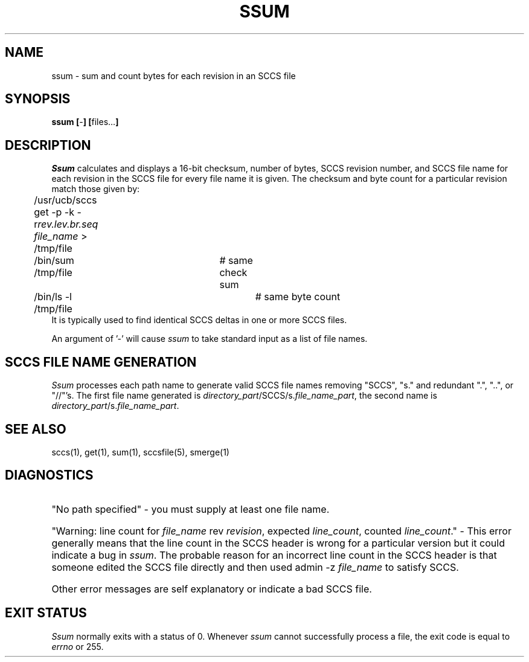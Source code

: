 .\" @(#)ssum.1 1.1 85/04/05 SMI; 
.TH SSUM 1  "14 July 1986"
.SH NAME
ssum \- sum and count bytes for each revision in an SCCS file
.SH SYNOPSIS
.B ssum
.BR [ - ]
.BR [ files... ]
.SH DESCRIPTION
.I Ssum
calculates and displays a 16-bit checksum, number of bytes, SCCS revision
number, and SCCS file name for each revision in the SCCS file for
every file name it is given. The
checksum and byte count for a particular revision match those given by:
.nf
\fL
	/usr/ucb/sccs get -p -k -r\fIrev.lev.br.seq file_name\fP > /tmp/file
	/bin/sum /tmp/file	# same check sum
	/bin/ls -l /tmp/file	# same byte count
\fR
.fi
It is typically used to find identical SCCS deltas in one or more
SCCS files.

An argument of '-' will cause
.I ssum
to take standard input as a list of file names.
.SH "SCCS FILE NAME GENERATION"
.I Ssum
processes each path name to generate valid SCCS file names removing
"SCCS", "s." and redundant ".", "..", or "//"'s.
The first file name generated is
.IR directory_part /SCCS/s. file_name_part ,
the second name is
.IR directory_part /s. file_name_part .
.SH "SEE ALSO"
sccs(1), get(1), sum(1), sccsfile(5), smerge(1)
.SH DIAGNOSTICS
.HP
"No path specified" - you must supply at least one file name.
.HP
"Warning: line count for \fIfile_name\fP rev \fIrevision\fP, expected
\fIline_count\fP, counted \fIline_count\fP." - This error
generally means that the line count in the SCCS header
is wrong for a particular version but it could indicate a bug in
\fIssum\fP. The probable reason for an incorrect line count in the SCCS
header is that someone edited the SCCS file directly and then
used \fLadmin -z \fIfile_name\fR to satisfy SCCS.
.HP 0
Other error messages are self explanatory or indicate a bad SCCS file.
.SH EXIT STATUS
.I Ssum
normally exits with a status of 0.
Whenever
.I ssum
cannot successfully process a file, the exit code is equal to \fIerrno\fP
or 255.
